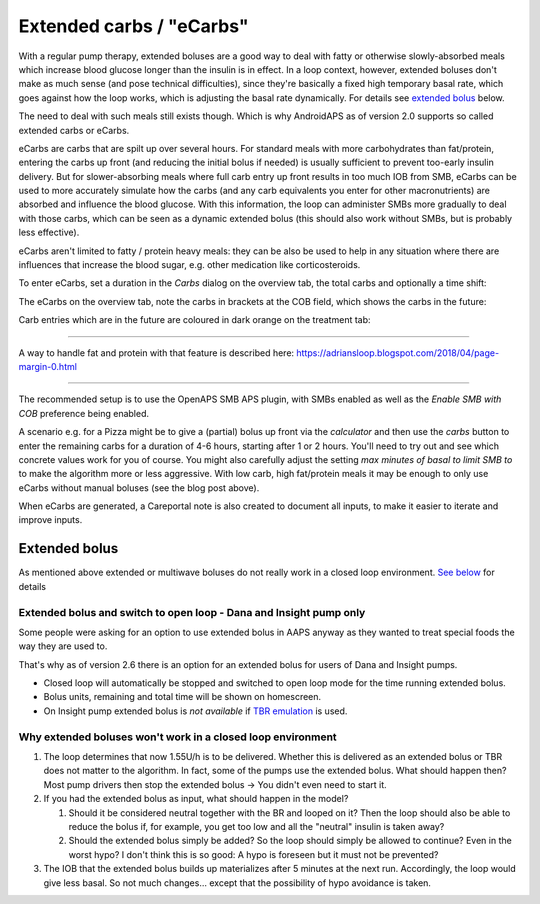 Extended carbs / "eCarbs"
**************************************************
With a regular pump therapy, extended boluses are a good way to deal with fatty or otherwise slowly-absorbed meals which increase blood glucose longer than the insulin is in effect. In a loop context, however, extended boluses don't make as much sense (and pose technical difficulties), since they're basically a fixed high temporary basal rate, which goes against how the loop works, which is adjusting the basal rate dynamically. For details see `extended bolus <../Usage/Extended-Carbs.html#extended-bolus>`__ below.

The need to deal with such meals still exists though. Which is why AndroidAPS as of version 2.0 supports so called extended carbs or eCarbs.

eCarbs are carbs that are spilt up over several hours. For standard meals with more carbohydrates than fat/protein, entering the carbs up front (and reducing the initial bolus if needed) is usually sufficient to prevent too-early insulin delivery.  But for slower-absorbing meals where full carb entry up front results in too much IOB from SMB, eCarbs can be used to more accurately simulate how the carbs (and any carb equivalents you enter for other macronutrients) are absorbed and influence the blood glucose. With this information, the loop can administer SMBs more gradually to deal with those carbs, which can be seen as a dynamic extended bolus (this should also work without SMBs, but is probably less effective).

eCarbs aren't limited to fatty / protein heavy meals: they can be also be used to help in any situation where there are influences that increase the blood sugar, e.g. other medication like corticosteroids.

To enter eCarbs, set a duration in the *Carbs* dialog on the overview tab, the total carbs and optionally a time shift:

.. image:: ../images/eCarbs_Dialog.png
  :alt: Enter carbs

The eCarbs on the overview tab, note the carbs in brackets at the COB field, which shows the carbs in the future:

.. image:: ../images/eCarbs_Graph.png
  :alt: eCarbs in graph

Carb entries which are in the future are coloured in dark orange on the treatment tab:

.. image:: ../images/eCarbs_Treatment.png
  :alt: eCarbs in future in treatment tab


-----

A way to handle fat and protein with that feature is described here: `https://adriansloop.blogspot.com/2018/04/page-margin-0.html <https://adriansloop.blogspot.com/2018/04/page-margin-0.html>`_

-----

The recommended setup is to use the OpenAPS SMB APS plugin, with SMBs enabled as well as the *Enable SMB with COB* preference being enabled.

A scenario e.g. for a Pizza might be to give a (partial) bolus up front via the *calculator* and then use the *carbs* button to enter the remaining carbs for a duration of 4-6 hours, starting after 1 or 2 hours. You'll need to try out and see which concrete values work for you of course. You might also carefully adjust the setting *max minutes of basal to limit SMB to* to make the algorithm more or less aggressive.
With low carb, high fat/protein meals it may be enough to only use eCarbs without manual boluses (see the blog post above).

When eCarbs are generated, a Careportal note is also created to document all inputs, to make it easier to iterate and improve inputs.

Extended bolus
==================================================
As mentioned above extended or multiwave boluses do not really work in a closed loop environment. `See below <../Usage/Extended-Carbs.html#why-extended-boluses-won-t-work-in-a-closed-loop-environment>`_ for details

Extended bolus and switch to open loop - Dana and Insight pump only
-----------------------------------------------------------------------------
Some people were asking for an option to use extended bolus in AAPS anyway as they wanted to treat special foods the way they are used to. 

That's why as of version 2.6 there is an option for an extended bolus for users of Dana and Insight pumps. 

* Closed loop will automatically be stopped and switched to open loop mode for the time running extended bolus. 
* Bolus units, remaining and total time will be shown on homescreen.
* On Insight pump extended bolus is *not available* if `TBR emulation <../Configuration/Accu-Chek-Insight-Pump.html#settings-in-aaps>`_ is used. 

.. image:: ../images/ExtendedBolus2_6.png
  :alt: Extended bolus in AAPS 2.6

Why extended boluses won't work in a closed loop environment
----------------------------------------------------------------------------------------------------
1. The loop determines that now 1.55U/h is to be delivered. Whether this is delivered as an extended bolus or TBR does not matter to the algorithm. In fact, some of the pumps use the extended bolus. What should happen then? Most pump drivers then stop the extended bolus -> You didn't even need to start it.
2. If you had the extended bolus as input, what should happen in the model?

   1. Should it be considered neutral together with the BR and looped on it? Then the loop should also be able to reduce the bolus if, for example, you get too low and all the "neutral" insulin is taken away?
   2. Should the extended bolus simply be added? So the loop should simply be allowed to continue? Even in the worst hypo? I don't think this is so good: A hypo is foreseen but it must not be prevented?
   
3. The IOB that the extended bolus builds up materializes after 5 minutes at the next run. Accordingly, the loop would give less basal. So not much changes... except that the possibility of hypo avoidance is taken.
